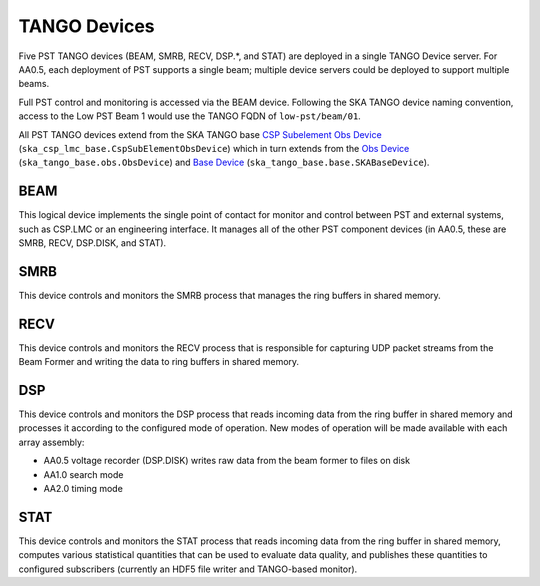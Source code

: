 .. _architecture_tango:

TANGO Devices
=============

Five PST TANGO devices (BEAM, SMRB, RECV, DSP.*, and STAT) are deployed in a single TANGO Device server.
For AA0.5, each deployment of PST supports a single beam; multiple device servers could be deployed to support multiple beams.

Full PST control and monitoring is accessed via the BEAM device.
Following the SKA TANGO device naming convention, access to the Low PST Beam 1 would use the TANGO FQDN of ``low-pst/beam/01``.

All PST TANGO devices extend from the SKA TANGO base
`CSP Subelement Obs Device <https://developer.skao.int/projects/ska-csp-lmc-base/en/latest/api/obs/obs_device.html>`_
(``ska_csp_lmc_base.CspSubElementObsDevice``)
which in turn extends from the
`Obs Device <https://developer.skao.int/projects/ska-tango-base/en/latest/api/obs/obs_device.html>`_
(``ska_tango_base.obs.ObsDevice``) and
`Base Device <https://developer.skao.int/projects/ska-tango-base/en/latest/api/base/base_device.html>`_
(``ska_tango_base.base.SKABaseDevice``).


BEAM
----

This logical device implements the single point of contact for monitor and control between PST and
external systems, such as CSP.LMC or an engineering interface.
It manages all of the other PST component devices (in AA0.5, these are SMRB, RECV, DSP.DISK, and STAT).

SMRB
----

This device controls and monitors the SMRB process that manages the ring buffers in shared memory.

RECV
----

This device controls and monitors the RECV process that is responsible for capturing UDP packet
streams from the Beam Former and writing the data to ring buffers in shared memory.

DSP
---

This device controls and monitors the DSP process that reads incoming data from the ring buffer
in shared memory and processes it according to the configured mode of operation.  New modes of operation
will be made available with each array assembly:

* AA0.5 voltage recorder (DSP.DISK) writes raw data from the beam former to files on disk
* AA1.0 search mode
* AA2.0 timing mode

STAT
----

This device controls and monitors the STAT process that reads incoming data from the ring buffer
in shared memory, computes various statistical quantities that can be used to evaluate data
quality, and publishes these quantities to configured subscribers (currently an HDF5 file writer
and TANGO-based monitor).
